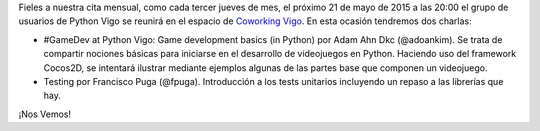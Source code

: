.. title: Reunión del grupo el 21/05/2015
.. slug: reunion-del-grupo-el-21052015
.. date: 2015-05-18 12:21:04 UTC+02:00
.. tags: 
.. category: 
.. link: 
.. description: 
.. type: text
.. author: Luis González Fernández



Fieles a nuestra cita mensual, como cada tercer jueves de mes, el próximo 21 de mayo de 2015 a las 20:00 el grupo de usuarios de Python Vigo se reunirá en el espacio de `Coworking Vigo`_. En esta ocasión tendremos dos charlas:

- #GameDev at Python Vigo: Game development basics (in Python) por Adam Ahn Dkc (@adoankim). Se trata de compartir nociones básicas para iniciarse en el desarrollo de videojuegos en Python. Haciendo uso del framework Cocos2D, se intentará ilustrar mediante ejemplos algunas de las partes base que componen un videojuego.
- Testing por Francisco Puga (@fpuga). Introducción a los tests unitarios incluyendo un repaso a las librerías que hay.

¡Nos Vemos!


.. _`Coworking Vigo`: http://www.coworking-vigo.com/
.. _`Google Maps`: https://www.google.com/maps/place/R%C3%BAa+de+Pontevedra,+1,+36201+Vigo,+Pontevedra,+Spain/@42.2387835,-8.7194253,3a,52.5y,119h,90t/data=!3m4!1e1!3m2!1sDuIyXrsU7yEPjpeSiGlzrA!2e0!4m2!3m1!1s0xd2f6269e0e5f6bd:0x1e6199b394ce2af2!6m1!1e1


